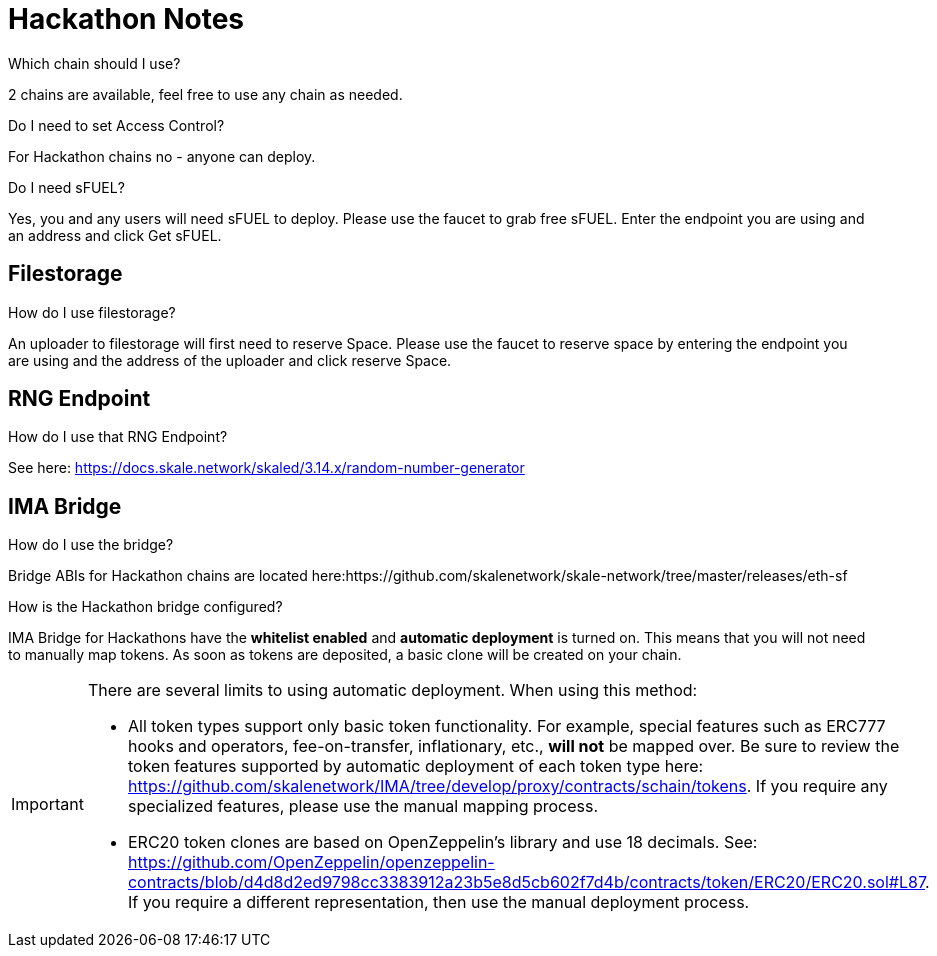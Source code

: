 = Hackathon Notes

.Which chain should I use?

2 chains are available, feel free to use any chain as needed.

.Do I need to set Access Control? 

For Hackathon chains no - anyone can deploy.

.Do I need sFUEL? 

Yes, you and any users will need sFUEL to deploy. Please use the faucet to grab free sFUEL.  Enter the endpoint you are using and an address and click Get sFUEL.

== Filestorage

.How do I use filestorage? 

An uploader to filestorage will first need to reserve Space. Please use the faucet to reserve space by entering the endpoint you are using and the address of the uploader and click reserve Space.

== RNG Endpoint

.How do I use that RNG Endpoint?

See here: https://docs.skale.network/skaled/3.14.x/random-number-generator

== IMA Bridge

.How do I use the bridge? 

Bridge ABIs for Hackathon chains are located here:https://github.com/skalenetwork/skale-network/tree/master/releases/eth-sf

.How is the Hackathon bridge configured?

IMA Bridge for Hackathons have the *whitelist enabled* and *automatic deployment* is turned on. This means that you will not need to manually map tokens. As soon as tokens are deposited, a basic clone will be created on your chain.

[IMPORTANT]
====
There are several limits to using automatic deployment. When using this method:

* All token types support only basic token functionality. For example, special features such as ERC777 hooks and operators, fee-on-transfer, inflationary, etc., **will not** be mapped over. Be sure to review the token features supported by automatic deployment of each token type here: <https://github.com/skalenetwork/IMA/tree/develop/proxy/contracts/schain/tokens>. If you require any specialized features, please use the manual mapping process.
* ERC20 token clones are based on OpenZeppelin's library and use 18 decimals. See: <https://github.com/OpenZeppelin/openzeppelin-contracts/blob/d4d8d2ed9798cc3383912a23b5e8d5cb602f7d4b/contracts/token/ERC20/ERC20.sol#L87>. If you require a different representation, then use the manual deployment process.
====
